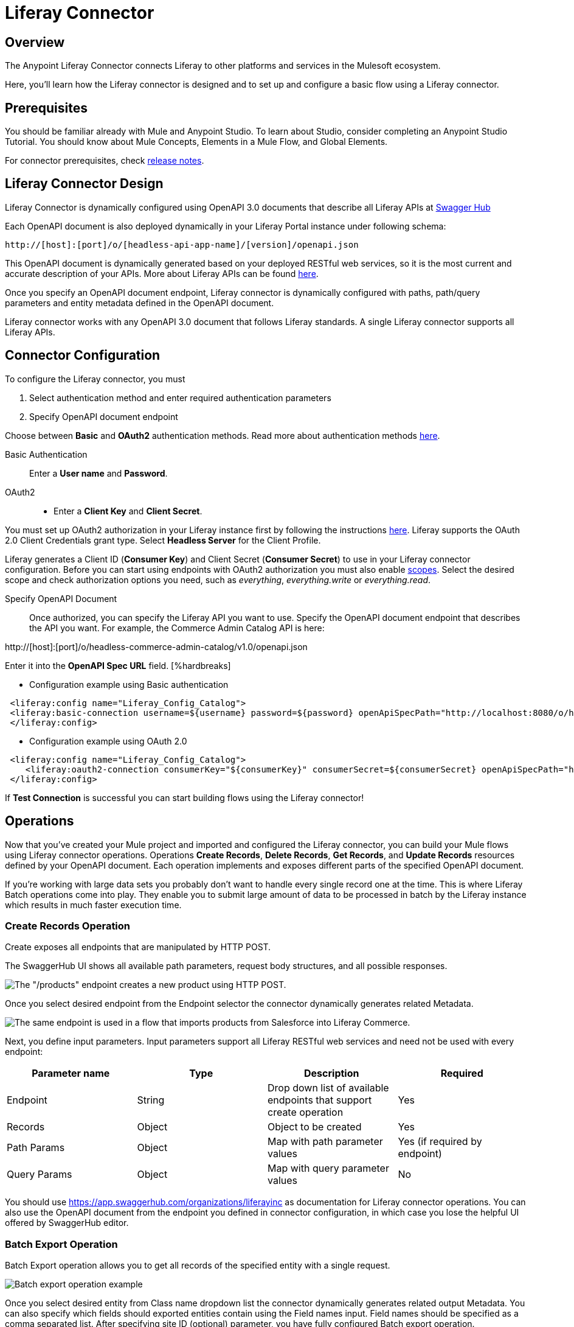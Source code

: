 = Liferay Connector
:imagesdir: images

== Overview
The Anypoint Liferay Connector connects Liferay to other platforms and services
in the Mulesoft ecosystem.

Here, you'll learn how the Liferay connector is designed and to set up and
configure a basic flow using a Liferay connector.

== Prerequisites
You should be familiar already with Mule and Anypoint Studio. To learn about
Studio, consider completing an Anypoint Studio Tutorial. You should know about
Mule Concepts, Elements in a Mule Flow, and Global Elements.

For connector prerequisites, check link:release-notes.adoc[release notes].

== Liferay Connector Design
Liferay Connector is dynamically configured using OpenAPI 3.0 documents that
describe all Liferay APIs at https://app.swaggerhub.com/organizations/liferayinc[Swagger Hub]

Each OpenAPI document is also deployed dynamically in your Liferay Portal
instance under following schema:
....
http://[host]:[port]/o/[headless-api-app-name]/[version]/openapi.json
....

This OpenAPI document is dynamically generated based on your deployed RESTful
web services, so it is the most current and accurate description of your APIs.
More about Liferay APIs can be found
https://portal.liferay.dev/docs/7-1/tutorials/-/knowledge_base/t/get-started-discover-the-api[here].

Once you specify an OpenAPI document endpoint, Liferay connector is dynamically
configured with paths, path/query parameters and entity metadata defined in the
OpenAPI document.

Liferay connector works with any OpenAPI 3.0 document that follows Liferay
standards. A single Liferay connector supports all Liferay APIs.

== Connector Configuration
To configure the Liferay connector, you must

. Select authentication method and enter required authentication parameters
. Specify OpenAPI document endpoint

Choose between *Basic* and *OAuth2* authentication methods.
Read more about authentication methods
https://portal.liferay.dev/docs/7-2/frameworks/-/knowledge_base/f/making-authenticated-requests[here].

Basic Authentication::
Enter a *User name* and *Password*.

OAuth2::
* Enter a *Client Key* and *Client Secret*.

You must set up OAuth2 authorization in your Liferay instance first by following
the instructions
https://portal.liferay.dev/docs/7-2/deploy/-/knowledge_base/d/oauth-2-0#creating-an-application[here].
Liferay supports the OAuth 2.0 Client Credentials grant type. Select *Headless
Server* for the Client Profile.

Liferay generates a Client ID (*Consumer Key*) and Client Secret (*Consumer
Secret*) to use in your Liferay connector configuration. Before you can start
using endpoints with OAuth2 authorization you must also enable
https://portal.liferay.dev/docs/7-2/deploy/-/knowledge_base/d/oauth2-scopes[scopes].
Select the desired scope and check authorization options you need, such as
_everything_, _everything.write_ or _everything.read_.

Specify OpenAPI Document::
Once authorized, you can specify the Liferay API you want to use. Specify the
OpenAPI document endpoint that describes the API you want. For example, the
Commerce Admin Catalog API is here:

http://[host]:[port]/o/headless-commerce-admin-catalog/v1.0/openapi.json

Enter it into the
*OpenAPI Spec URL* field. [%hardbreaks]

* Configuration example using Basic authentication

```xml
 <liferay:config name="Liferay_Config_Catalog">
 <liferay:basic-connection username=${username} password=${password} openApiSpecPath="http://localhost:8080/o/headless-commerce-admin-catalog/v1.0/openapi.json"/>
 </liferay:config>
```

* Configuration example using OAuth 2.0
```xml
 <liferay:config name="Liferay_Config_Catalog">
    <liferay:oauth2-connection consumerKey="${consumerKey}" consumerSecret=${consumerSecret} openApiSpecPath="http://localhost:8080/o/headless-commerce-admin-catalog/v1.0/openapi.json"/>
 </liferay:config>
```

If *Test Connection* is successful you can start building flows using the
Liferay connector!

== Operations
Now that you've created your Mule project and imported and configured the
Liferay connector, you can build your Mule flows using Liferay connector
operations. Operations *Create Records*, *Delete Records*, *Get Records*, and
*Update Records* resources defined by your OpenAPI document. Each operation
implements and exposes different parts of the specified OpenAPI document.

If you're working with large data sets you probably don't want to handle every
single record one at the time. This is where Liferay Batch operations come into
play. They enable you to submit large amount of data to be processed in batch by
the Liferay instance which results in much faster execution time.

=== Create Records Operation

Create exposes all endpoints that are manipulated by HTTP POST.

The SwaggerHub UI shows all available path parameters, request body
structures, and all possible responses.

image::swaggerhub_products_post.png[The "/products" endpoint creates a new product using HTTP POST.]

Once you select desired endpoint from the Endpoint selector the connector
dynamically generates related Metadata.

image::anypoint_studio_products_create.png[The same endpoint is used in a flow that imports products from Salesforce into Liferay Commerce. ]

Next, you define input parameters. Input parameters support all Liferay RESTful
web services and need not be used with every endpoint:

[%header,cols=4*]
|===
|Parameter name
|Type
|Description
|Required

|Endpoint
|String
|Drop down list of available endpoints that support create operation
|Yes

|Records
|Object
|Object to be created
|Yes

|Path Params
|Object
|Map with path parameter values
|Yes (if required by endpoint)

|Query Params
|Object
|Map with query parameter values
|No
|===

You should use
https://app.swaggerhub.com/organizations/liferayinc as documentation for Liferay
connector operations.
You can also use the OpenAPI document from the endpoint you defined in
connector configuration, in which case you lose the helpful UI offered by
SwaggerHub editor.

=== Batch Export Operation
Batch Export operation allows you to get all records of the specified entity
with a single request.

image::anypoint_studio_products_export.png[Batch export operation example]

Once you select desired entity from Class name dropdown list the connector
dynamically generates related output Metadata.
You can also specify which fields should exported entities contain using the
Field names input. Field names should be specified as a comma separated
list.
After specifying site ID (optional) parameter, you have fully configured Batch
export operation.

[%header,cols=4*]
|===
| Parameter name
| Type
| Description
| Required

| Class name
| String
| Entity that will be exported
| Yes

| Site id
| String
| siteId query parameter
| No

| Field names
| String
| Comma separated list of entity fields that will be exported
| No

|===

Running this flow will result in a JSON array of Products ready
to be transformed and load into another system.

=== Batch Import Operations
Batch import operations consist of 3 types: Create, Delete and Update. With
every operation you're importing a set of entities only difference is how they
will be processed by the batch engine. The following example shows
Batch Import Create operation.

image::anypoint_studio_products_import.png[Batch import operation example]

Similar to Batch export, import operations also let you select desired entity
from Class name drop down list after which connector dynamically generates
related input Metadata.

Field name mappings input allow you to define field name mapping between
related entities from different systems. If you used Transform Message module to
map entity fields between source and destination systems you can leave this
field empty. As Records you should submit JSON array of specified entity
objects.

[%header,cols=4*]
|===
| Parameter name
| Type
| Description
| Required

| Class name
| String
| Entity that will be imported
| Yes

| Field name mappings
| Object
| Map with field name mapping definitions
| No

| Records
| Object
| JSON array of entity objects
| Yes
|===

To see list of all available operations and related input parameters check out
link:liferay-connector-tech-ref.adoc[Liferay Connector Technical Reference].

